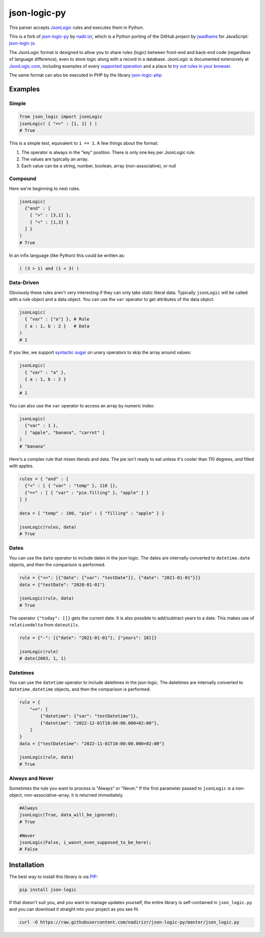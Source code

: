 json-logic-py
=============

This parser accepts `JsonLogic <http://jsonlogic.com>`__ rules and
executes them in Python.

This is a fork of `json-logic-py <https://github.com/nadirizr/json-logic-py>`__ by
`nadir.izr <https://github.com/nadirizr>`__, which is a Python porting of the
GitHub project by `jwadhams <https://github.com/jwadhams>`__ for JavaScript:
`json-logic-js <https://github.com/jwadhams/json-logic-js>`__.


The JsonLogic format is designed to allow you to share rules (logic)
between front-end and back-end code (regardless of language difference),
even to store logic along with a record in a database. JsonLogic is
documented extensively at `JsonLogic.com <http://jsonlogic.com>`__,
including examples of every `supported
operation <http://jsonlogic.com/operations.html>`__ and a place to `try
out rules in your browser <http://jsonlogic.com/play.html>`__.

The same format can also be executed in PHP by the library
`json-logic-php <https://github.com/jwadhams/json-logic-php/>`__

Examples
--------

Simple
~~~~~~

.. code:: python

    from json_logic import jsonLogic
    jsonLogic( { "==" : [1, 1] } )
    # True

This is a simple test, equivalent to ``1 == 1``. A few things about the
format:

1. The operator is always in the "key" position. There is only one key
   per JsonLogic rule.
2. The values are typically an array.
3. Each value can be a string, number, boolean, array (non-associative),
   or null

Compound
~~~~~~~~

Here we're beginning to nest rules.

.. code:: python

    jsonLogic(
      {"and" : [
        { ">" : [3,1] },
        { "<" : [1,3] }
      ] }
    )
    # True

In an infix language (like Python) this could be written as:

.. code:: python

    ( (3 > 1) and (1 < 3) )

Data-Driven
~~~~~~~~~~~

Obviously these rules aren't very interesting if they can only take
static literal data. Typically ``jsonLogic`` will be called with a rule
object and a data object. You can use the ``var`` operator to get
attributes of the data object:

.. code:: python

    jsonLogic(
      { "var" : ["a"] }, # Rule
      { a : 1, b : 2 }   # Data
    )
    # 1

If you like, we support `syntactic
sugar <https://en.wikipedia.org/wiki/Syntactic_sugar>`__ on unary
operators to skip the array around values:

.. code:: python

    jsonLogic(
      { "var" : "a" },
      { a : 1, b : 2 }
    )
    # 1

You can also use the ``var`` operator to access an array by numeric
index:

.. code:: python

    jsonLogic(
      {"var" : 1 },
      [ "apple", "banana", "carrot" ]
    )
    # "banana"

Here's a complex rule that mixes literals and data. The pie isn't ready
to eat unless it's cooler than 110 degrees, *and* filled with apples.

.. code:: python

    rules = { "and" : [
      {"<" : [ { "var" : "temp" }, 110 ]},
      {"==" : [ { "var" : "pie.filling" }, "apple" ] }
    ] }

    data = { "temp" : 100, "pie" : { "filling" : "apple" } }

    jsonLogic(rules, data)
    # True

Dates
~~~~~

You can use the ``date`` operator to include dates in the json logic. The dates are internally converted to ``datetime.date``
objects, and then the comparison is performed.

.. code:: python

    rule = {"<=": [{"date": {"var": "testDate"}}, {"date": "2021-01-01"}]}
    data = {"testDate": "2020-01-01"}

    jsonLogic(rule, data)
    # True


The operator ``{"today": []}`` gets the current date. It is also possible to add/subtract years to a date. This makes use
of ``relativedelta`` from ``dateutils``.

.. code:: python

    rule = {"-": [{"date": "2021-01-01"}, {"years": 18}]}

    jsonLogic(rule)
    # date(2003, 1, 1)


Datetimes
~~~~~~~~~

You can use the ``datetime`` operator to include datetimes in the json logic. The datetimes are internally converted to ``datetime.datetime``
objects, and then the comparison is performed.

.. code:: python

    rule = {
        "<=": [
            {"datetime": {"var": "testDatetime"}},
            {"datetime": "2022-12-01T10:00:00.000+02:00"},
        ]
    }
    data = {"testDatetime": "2022-11-01T10:00:00.000+02:00"}

    jsonLogic(rule, data)
    # True

Always and Never
~~~~~~~~~~~~~~~~

Sometimes the rule you want to process is "Always" or "Never." If the
first parameter passed to ``jsonLogic`` is a non-object,
non-associative-array, it is returned immediately.

.. code:: python

    #Always
    jsonLogic(True, data_will_be_ignored);
    # True

    #Never
    jsonLogic(False, i_wasnt_even_supposed_to_be_here);
    # False

Installation
------------

The best way to install this library is via
`PIP <https://pypi.python.org/pypi/>`__:

.. code:: bash

    pip install json-logic

If that doesn't suit you, and you want to manage updates yourself, the
entire library is self-contained in ``json_logic.py`` and you can
download it straight into your project as you see fit.

.. code:: bash

    curl -O https://raw.githubusercontent.com/nadirizr/json-logic-py/master/json_logic.py

